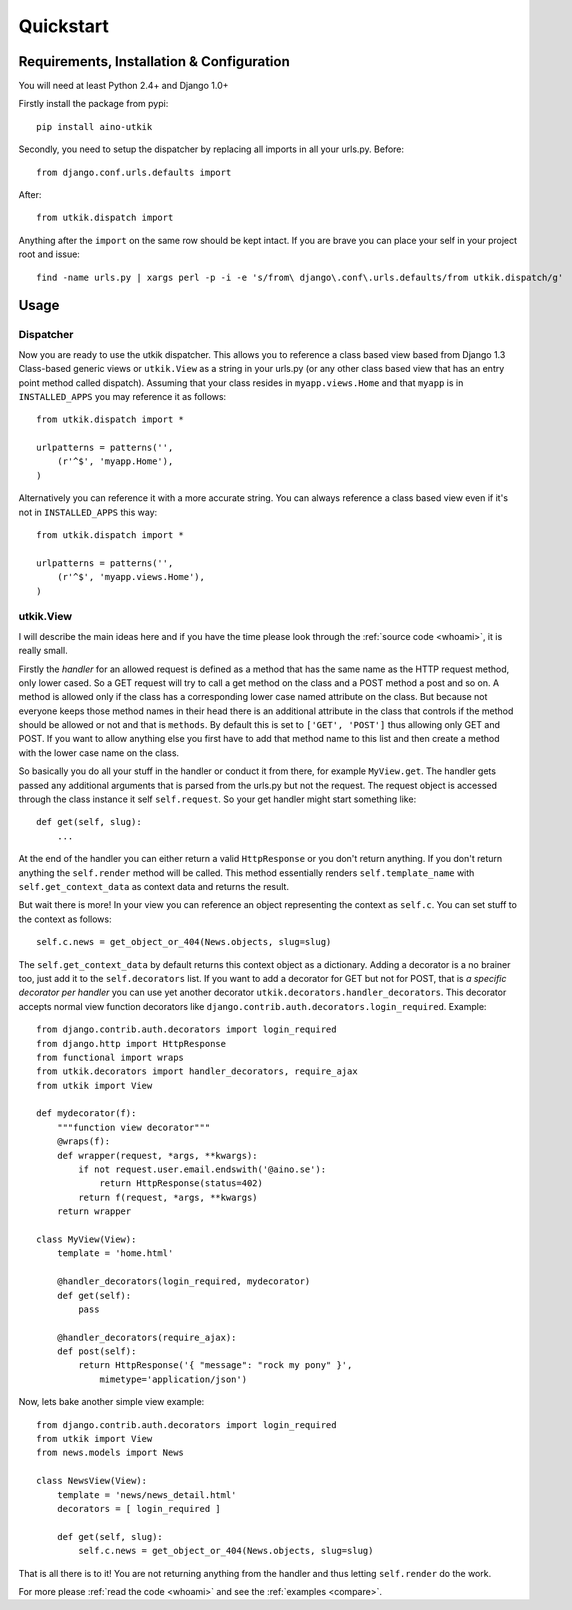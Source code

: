 .. _quickstart:

Quickstart
==========

Requirements, Installation & Configuration
------------------------------------------

You will need at least Python 2.4+ and Django 1.0+

Firstly install the package from pypi::

    pip install aino-utkik

Secondly, you need to setup the dispatcher by replacing all imports in all your
urls.py. Before::

    from django.conf.urls.defaults import

After::
    
    from utkik.dispatch import

Anything after the ``import`` on the same row should be kept intact.
If you are brave you can place your self in your project root and issue::

    find -name urls.py | xargs perl -p -i -e 's/from\ django\.conf\.urls.defaults/from utkik.dispatch/g'


Usage
-----

Dispatcher
^^^^^^^^^^
Now you are ready to use the utkik dispatcher. This allows you to reference a
class based view based from Django 1.3 Class-based generic views or
``utkik.View`` as a string in your urls.py (or any other class based view
that has an entry point method called dispatch). Assuming that your class
resides in ``myapp.views.Home`` and that ``myapp`` is in ``INSTALLED_APPS`` you
may reference it as follows::

    from utkik.dispatch import *

    urlpatterns = patterns('',
        (r'^$', 'myapp.Home'),
    )

Alternatively you can reference it with a more accurate string. You can always
reference a class based view even if it's not in ``INSTALLED_APPS`` this way::

    from utkik.dispatch import *

    urlpatterns = patterns('',
        (r'^$', 'myapp.views.Home'),
    )


utkik.View
^^^^^^^^^^
I will describe the main ideas here and if you have the time please look through
the :ref:`source code <whoami>`, it is really small.

Firstly the *handler* for an allowed request is defined as a method that has the
same name as the HTTP request method, only lower cased. So a GET request will
try to call a get method on the class and a POST method a post and so on. A
method is allowed only if the class has a corresponding lower case named
attribute on the class. But because not everyone keeps those method names in
their head there is an additional attribute in the class that controls if the
method should be allowed or not and that is ``methods``. By default this is set
to ``['GET', 'POST']`` thus allowing only GET and POST. If you want to allow
anything else you first have to add that method name to this list and then
create a method with the lower case name on the class.

So basically you do all your stuff in the handler or conduct it from there, for
example ``MyView.get``.  The handler gets passed any additional arguments that
is parsed from the urls.py but not the request. The request object is accessed
through the class instance it self ``self.request``. So your get handler might
start something like::

    def get(self, slug):
        ...

At the end of the handler you can either return a valid ``HttpResponse`` or you
don't return anything. If you don't return anything the ``self.render`` method
will be called. This method essentially renders ``self.template_name`` with
``self.get_context_data`` as context data and returns the result.

But wait there is more! In your view you can reference an object
representing the context as ``self.c``. You can set stuff to the context as
follows::

    self.c.news = get_object_or_404(News.objects, slug=slug)

The ``self.get_context_data`` by default returns this context object as a
dictionary.  Adding a decorator is a no brainer too, just add it to  the
``self.decorators`` list. If you want to add a decorator for GET but not for
POST, that is *a specific decorator per handler* you can use yet another
decorator ``utkik.decorators.handler_decorators``. This decorator accepts normal
view function decorators like ``django.contrib.auth.decorators.login_required``.
Example::

    from django.contrib.auth.decorators import login_required
    from django.http import HttpResponse
    from functional import wraps
    from utkik.decorators import handler_decorators, require_ajax
    from utkik import View

    def mydecorator(f):
        """function view decorator"""
        @wraps(f):
        def wrapper(request, *args, **kwargs):
            if not request.user.email.endswith('@aino.se'):
                return HttpResponse(status=402)
            return f(request, *args, **kwargs)
        return wrapper

    class MyView(View):
        template = 'home.html'

        @handler_decorators(login_required, mydecorator)
        def get(self):
            pass

        @handler_decorators(require_ajax):
        def post(self):
            return HttpResponse('{ "message": "rock my pony" }',
                mimetype='application/json')


Now, lets bake another simple view example::

    from django.contrib.auth.decorators import login_required
    from utkik import View
    from news.models import News

    class NewsView(View):
        template = 'news/news_detail.html'
        decorators = [ login_required ]

        def get(self, slug):
            self.c.news = get_object_or_404(News.objects, slug=slug)

That is all there is to it! You are not returning anything from the handler and
thus letting ``self.render`` do the work.


For more please :ref:`read the code <whoami>` and see the :ref:`examples <compare>`.

